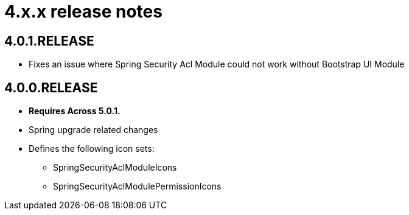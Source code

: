 = 4.x.x release notes

[#4-0-1]
== 4.0.1.RELEASE
* Fixes an issue where Spring Security Acl Module could not work without Bootstrap UI Module

[#4-0-0]
== 4.0.0.RELEASE
* *Requires Across 5.0.1.*
* Spring upgrade related changes
* Defines the following icon sets:
** SpringSecurityAclModuleIcons
** SpringSecurityAclModulePermissionIcons

